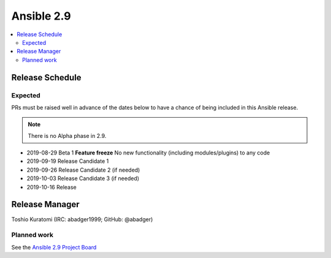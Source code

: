 ===========
Ansible 2.9
===========

.. contents::
   :local:

Release Schedule
----------------

Expected
========

PRs must be raised well in advance of the dates below to have a chance of being included in this Ansible release.

.. note:: There is no Alpha phase in 2.9.

- 2019-08-29 Beta 1 **Feature freeze**
  No new functionality (including modules/plugins) to any code

- 2019-09-19 Release Candidate 1
- 2019-09-26 Release Candidate 2 (if needed)
- 2019-10-03 Release Candidate 3 (if needed)
- 2019-10-16 Release



Release Manager
---------------

Toshio Kuratomi (IRC: abadger1999; GitHub: @abadger)

Planned work
============

See the `Ansible 2.9 Project Board <https://github.com/ansible/ansible/projects/34>`_
